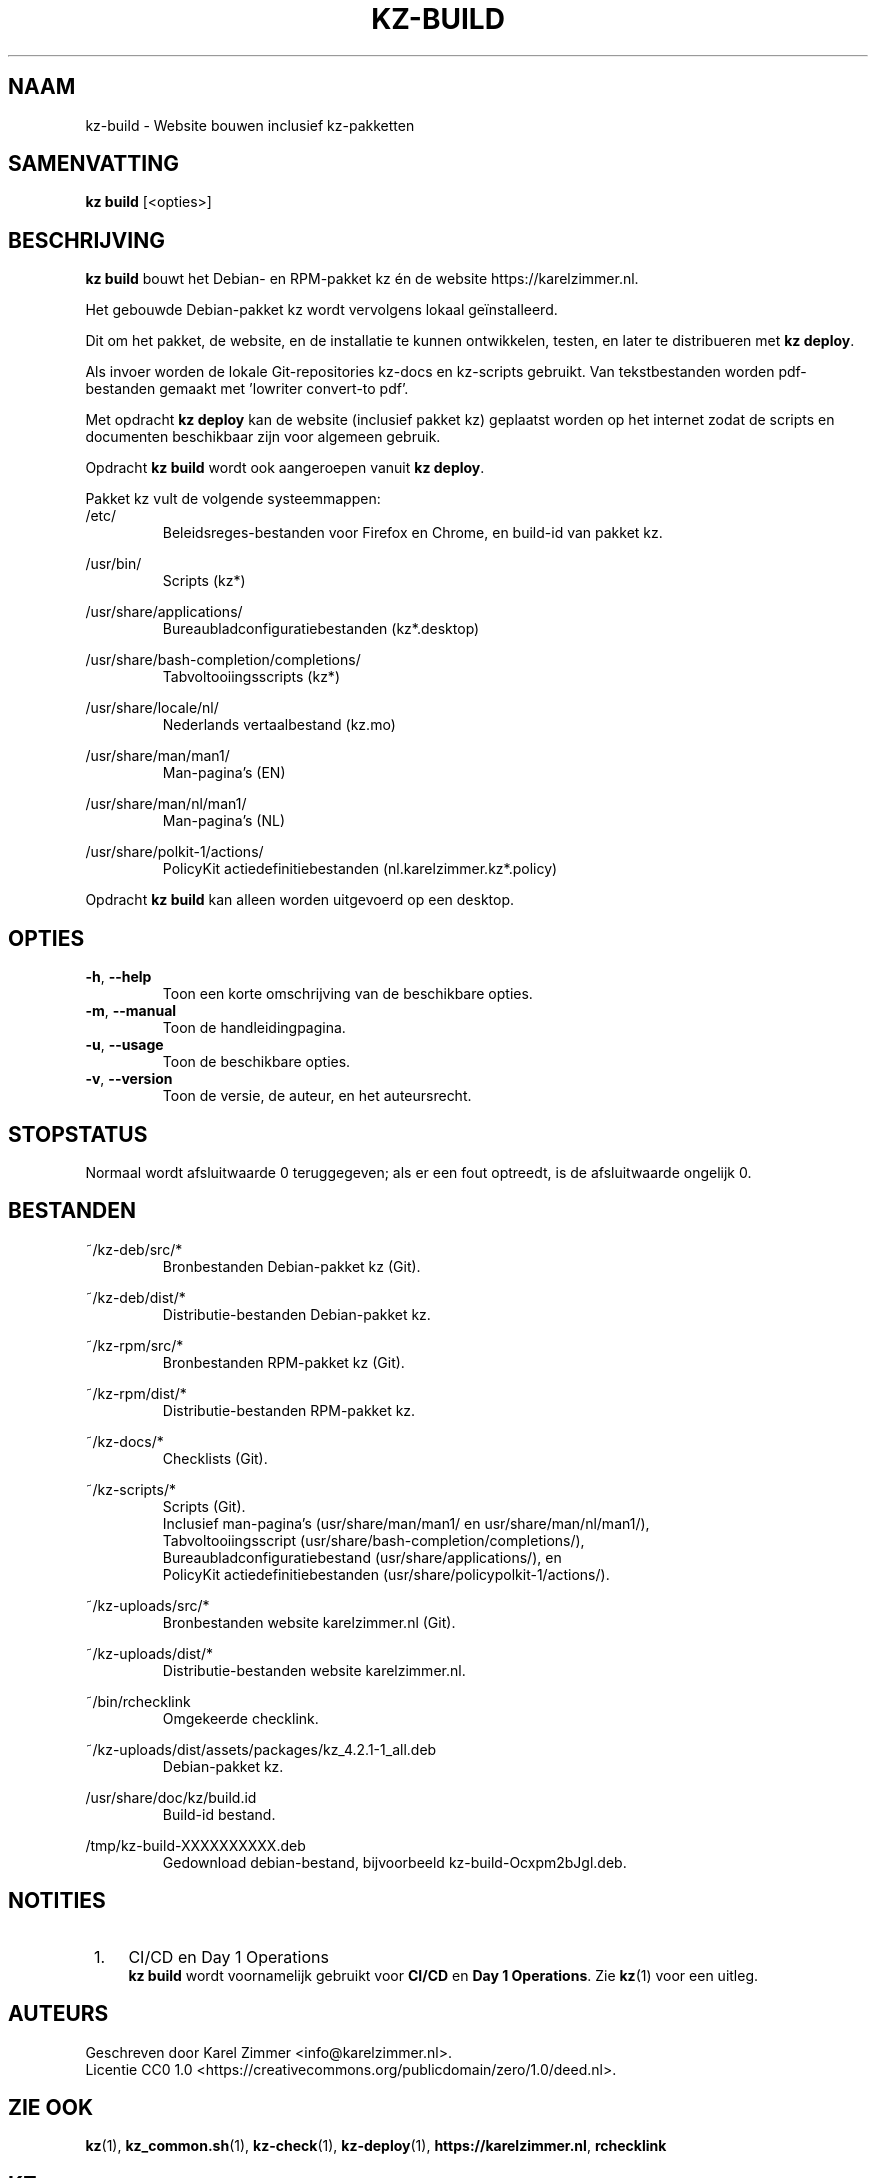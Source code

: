 .\"############################################################################
.\"# SPDX-FileComment: Man page for kz-build (Dutch)
.\"#
.\"# SPDX-FileCopyrightText: Karel Zimmer <info@karelzimmer.nl>
.\"# SPDX-License-Identifier: CC0-1.0
.\"############################################################################
.\"
.TH "KZ-BUILD" "1" "4.2.1" "Kz" "Handleiding kz"
.\"
.\"
.SH NAAM
kz-build \- Website bouwen inclusief kz-pakketten
.\"
.\"
.SH SAMENVATTING
.B kz build
[<opties>]
.\"
.\"
.SH BESCHRIJVING
\fBkz build\fR bouwt het Debian- en RPM-pakket kz én de website
https://karelzimmer.nl.
.sp
Het gebouwde Debian-pakket kz wordt vervolgens lokaal geïnstalleerd.
.sp
Dit om het pakket, de website, en de installatie te kunnen ontwikkelen, testen,
en later te distribueren met \fBkz deploy\fR.
.sp
Als invoer worden de lokale Git-repositories kz-docs en kz-scripts gebruikt.
Van tekstbestanden worden pdf-bestanden gemaakt met 'lowriter convert-to pdf'.
.sp
Met opdracht \fBkz deploy\fR kan de website (inclusief pakket kz) geplaatst
worden op het internet zodat de scripts en documenten beschikbaar zijn voor
algemeen gebruik.
.sp
Opdracht \fBkz build\fR wordt ook aangeroepen vanuit \fBkz deploy\fR.
.sp
Pakket kz vult de volgende systeemmappen:
.br
/etc/
.RS
Beleidsreges-bestanden voor Firefox en Chrome, en build-id van pakket kz.
.RE
.sp
/usr/bin/
.RS
Scripts (kz*)
.RE
.sp
/usr/share/applications/
.RS
Bureaubladconfiguratiebestanden (kz*.desktop)
.RE
.sp
/usr/share/bash-completion/completions/
.RS
Tabvoltooiingsscripts (kz*)
.RE
.sp
/usr/share/locale/nl/
.RS
Nederlands vertaalbestand (kz.mo)
.RE
.sp
/usr/share/man/man1/
.RS
Man-pagina's (EN)
.RE
.sp
/usr/share/man/nl/man1/
.RS
Man-pagina's (NL)
.RE
.sp
/usr/share/polkit-1/actions/
.RS
PolicyKit actiedefinitiebestanden (nl.karelzimmer.kz*.policy)
.RE
.sp
Opdracht \fBkz build\fR kan alleen worden uitgevoerd op een desktop.
.\"
.\"
.SH OPTIES
.TP
\fB-h\fR, \fB--help\fR
Toon een korte omschrijving van de beschikbare opties.
.TP
\fB-m\fR, \fB--manual\fR
Toon de handleidingpagina.
.TP
\fB-u\fR, \fB--usage\fR
Toon de beschikbare opties.
.TP
\fB-v\fR, \fB--version\fR
Toon de versie, de auteur, en het auteursrecht.
.\"
.\"
.SH STOPSTATUS
Normaal wordt afsluitwaarde 0 teruggegeven; als er een fout optreedt, is de
afsluitwaarde ongelijk 0.
.\"
.\"
.SH BESTANDEN
~/kz-deb/src/*
.RS
Bronbestanden Debian-pakket kz (Git).
.RE
.sp
~/kz-deb/dist/*
.RS
Distributie-bestanden Debian-pakket kz.
.RE
.sp
~/kz-rpm/src/*
.RS
Bronbestanden RPM-pakket kz (Git).
.RE
.sp
~/kz-rpm/dist/*
.RS
Distributie-bestanden RPM-pakket kz.
.RE
.sp
~/kz-docs/*
.RS
Checklists (Git).
.RE
.sp
~/kz-scripts/*
.RS
Scripts (Git).
.br
Inclusief man-pagina's (usr/share/man/man1/ en usr/share/man/nl/man1/),
.br
Tabvoltooiingsscript (usr/share/bash-completion/completions/),
.br
Bureaubladconfiguratiebestand (usr/share/applications/), en
.br
PolicyKit actiedefinitiebestanden (usr/share/policypolkit-1/actions/).
.RE
.sp
~/kz-uploads/src/*
.RS
Bronbestanden website karelzimmer.nl (Git).
.RE
.sp
~/kz-uploads/dist/*
.RS
Distributie-bestanden website karelzimmer.nl.
.RE
.sp
~/bin/rchecklink
.RS
Omgekeerde checklink.
.RE
.sp
~/kz-uploads/dist/assets/packages/kz_4.2.1-1_all.deb
.RS
Debian-pakket kz.
.RE
.sp
/usr/share/doc/kz/build.id
.RS
Build-id bestand.
.RE
.sp
/tmp/kz-build-XXXXXXXXXX.deb
.RS
Gedownload debian-bestand, bijvoorbeeld kz-build-Ocxpm2bJgl.deb.
.RE
.\"
.\"
.SH NOTITIES
.IP " 1." 4
CI/CD en Day 1 Operations
.RS 4
\fBkz build\fR wordt voornamelijk gebruikt voor \fBCI/CD\fR en
\fBDay 1 Operations\fR. Zie \fBkz\fR(1) voor een uitleg.
.RE
.\"
.\"
.SH AUTEURS
Geschreven door Karel Zimmer <info@karelzimmer.nl>.
.br
Licentie CC0 1.0 <https://creativecommons.org/publicdomain/zero/1.0/deed.nl>.
.\"
.\"
.SH ZIE OOK
\fBkz\fR(1),
\fBkz_common.sh\fR(1),
\fBkz-check\fR(1),
\fBkz-deploy\fR(1),
\fBhttps://karelzimmer.nl\fR,
\fBrchecklink\fR
.\"
.\"
.SH KZ
Onderdeel van het \fBkz\fR(1) pakket, genoemd naar de maker, Karel Zimmer.
.\"
.\"
.SH BESCHIKBAARHEID
Opdracht \fBkz build\fR is onderdeel van het pakket \fBkz\fR en is beschikbaar
op de website van Karel Zimmer <https://karelzimmer.nl>, onder Linux.
